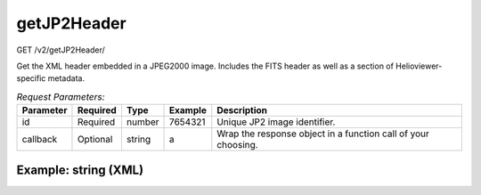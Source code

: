 getJP2Header
------------
GET /v2/getJP2Header/

Get the XML header embedded in a JPEG2000 image. Includes the FITS header as
well as a section of Helioviewer-specific metadata.

.. table:: `Request Parameters:`

    +-----------+----------+---------+----------------------+---------------------------------------------------------------+
    | Parameter | Required | Type    | Example              | Description                                                   |
    +===========+==========+=========+======================+===============================================================+
    | id        | Required | number  | 7654321              | Unique JP2 image identifier.                                  |
    +-----------+----------+---------+----------------------+---------------------------------------------------------------+
    | callback  | Optional | string  |    a                 | Wrap the response object in a function call of your choosing. |
    +-----------+----------+---------+----------------------+---------------------------------------------------------------+

Example: string (XML)
^^^^^^^^^^^^^^^^^^^^^

.. code-block::
    :caption: Example Request:

    https://api.helioviewer.org/v2/getJP2Header/?id=7654321

.. code-block::
    :caption: Example Response:

    <?xml version="1.0" encoding="utf-8"?>
    <meta>
        <fits>
            <SIMPLE>1</SIMPLE>
            <BITPIX>16</BITPIX>
            <NAXIS>2</NAXIS>
            <NAXIS1>4096</NAXIS1>
            <NAXIS2>4096</NAXIS2>
            <EXTEND>1</EXTEND>
            <DATE_OBS>2011-05-25T09:07:00.34</DATE_OBS>
            <ORIGIN>SDO</ORIGIN>
            <DATE>2011-05-25T09:15:44</DATE>
            <TELESCOP>SDO</TELESCOP>
            <INSTRUME>AIA_3</INSTRUME>
            <DATE-OBS>2011-05-25T09:07:00.34</DATE-OBS>
            <T_OBS>2011-05-25T09:07:01.34Z</T_OBS>
            <TOBSSTEP>1.0000000</TOBSSTEP>
            <TOBSEPOC>1977.01.01_00:00:00_TAI</TOBSEPOC>
            <CAMERA>3</CAMERA>
            <IMG_TYPE>LIGHT</IMG_TYPE>
            <EXPTIME>2.0002010</EXPTIME>
            <EXPSDEV>0.00012300000</EXPSDEV>
            <INT_TIME>2.2734380</INT_TIME>
            <WAVELNTH>171</WAVELNTH>
            <WAVEUNIT>angstrom</WAVEUNIT>
            <WAVE_STR>171_THIN</WAVE_STR>
            <FSN>26454194</FSN>
            <FID>0</FID>
            <LVL_NUM>1.5000000</LVL_NUM>
            <QUALLEV0>0</QUALLEV0>
            <QUALITY>1073741824</QUALITY>
            <TOTVALS>16777216</TOTVALS>
            <DATAVALS>16777216</DATAVALS>
            <MISSVALS>0</MISSVALS>
            <PERCENTD>100.000</PERCENTD>
            <DATAMIN>0</DATAMIN>
            <DATAMAX>5041</DATAMAX>
            <DATAMEDN>143</DATAMEDN>
            <DATAMEAN>197.450</DATAMEAN>
            <DATARMS>240.880</DATARMS>
            <DATASKEW>3.37000</DATASKEW>
            <DATAKURT>-18.5000</DATAKURT>
            <OSCNMEAN>nan</OSCNMEAN>
            <OSCNRMS>nan</OSCNRMS>
            <FLAT_REC>aia.flatfield[:#30]</FLAT_REC>
            <CTYPE1>HPLN-TAN</CTYPE1>
            <CUNIT1>arcsec</CUNIT1>
            <CRVAL1>0.0000000</CRVAL1>
            <CDELT1>0.60000000</CDELT1>
            <CRPIX1>2048.5000</CRPIX1>
            <CTYPE2>HPLT-TAN</CTYPE2>
            <CUNIT2>arcsec</CUNIT2>
            <CRVAL2>0.0000000</CRVAL2>
            <CDELT2>0.60000000</CDELT2>
            <CRPIX2>2048.5000</CRPIX2>
            <CROTA2>0.0000000</CROTA2>
            <R_SUN>1581.4006</R_SUN>
            <MPO_REC>sdo.master_pointing[:#158]</MPO_REC>
            <INST_ROT>0.10248800</INST_ROT>
            <IMSCL_MP>0.59907600</IMSCL_MP>
            <X0_MP>2049.9199</X0_MP>
            <Y0_MP>2048.8101</Y0_MP>
            <RSUN_LF>nan</RSUN_LF>
            <X0_LF>nan</X0_LF>
            <Y0_LF>nan</Y0_LF>
            <ASD_REC>sdo.lev0_asd_0004[:#10393635]</ASD_REC>
            <SAT_Y0>-4.9394650</SAT_Y0>
            <SAT_Z0>8.3641070</SAT_Z0>
            <SAT_ROT>2.6000000e-05</SAT_ROT>
            <ACS_MODE>SCIENCE</ACS_MODE>
            <ACS_ECLP>NO</ACS_ECLP>
            <ACS_SUNP>YES</ACS_SUNP>
            <ACS_SAFE>NO</ACS_SAFE>
            <ACS_CGT>GT3</ACS_CGT>
            <ORB_REC>sdo.fds_orbit_vectors[2011.05.25_09:07:00_UTC]</ORB_REC>
            <DSUN_REF>1.4959787e+11</DSUN_REF>
            <DSUN_OBS>1.5153469e+11</DSUN_OBS>
            <RSUN_REF>6.9600000e+08</RSUN_REF>
            <RSUN_OBS>947.37917</RSUN_OBS>
            <GCIEC_X>nan</GCIEC_X>
            <GCIEC_Y>nan</GCIEC_Y>
            <GCIEC_Z>nan</GCIEC_Z>
            <HCIEC_X>nan</HCIEC_X>
            <HCIEC_Y>nan</HCIEC_Y>
            <HCIEC_Z>nan</HCIEC_Z>
            <OBS_VR>-1256.5236</OBS_VR>
            <OBS_VW>31812.788</OBS_VW>
            <OBS_VN>3667.9192</OBS_VN>
            <CRLN_OBS>151.31955</CRLN_OBS>
            <CRLT_OBS>-1.4993120</CRLT_OBS>
            <CAR_ROT>2110</CAR_ROT>
            <ROI_NWIN>-2147483648</ROI_NWIN>
            <ROI_SUM>-2147483648</ROI_SUM>
            <ROI_NAX1>-2147483648</ROI_NAX1>
            <ROI_NAY1>-2147483648</ROI_NAY1>
            <ROI_LLX1>-2147483648</ROI_LLX1>
            <ROI_LLY1>-2147483648</ROI_LLY1>
            <ROI_NAX2>-2147483648</ROI_NAX2>
            <ROI_NAY2>-2147483648</ROI_NAY2>
            <ROI_LLX2>-2147483648</ROI_LLX2>
            <ROI_LLY2>-2147483648</ROI_LLY2>
            <ISPSNAME>aia.lev0_isp_0011</ISPSNAME>
            <ISPPKTIM>2011-05-25T09:06:57.50Z</ISPPKTIM>
            <ISPPKTVN>001.197</ISPPKTVN>
            <AIVNMST>453</AIVNMST>
            <AIMGOTS>1685005655</AIMGOTS>
            <ASQHDR>2.1739378e+09</ASQHDR>
            <ASQTNUM>2</ASQTNUM>
            <ASQFSN>26454194</ASQFSN>
            <AIAHFSN>26454186</AIAHFSN>
            <AECDELAY>1535</AECDELAY>
            <AIAECTI>0</AIAECTI>
            <AIASEN>0</AIASEN>
            <AIFDBID>241</AIFDBID>
            <AIMGOTSS>5382</AIMGOTSS>
            <AIFCPS>10</AIFCPS>
            <AIFTSWTH>0</AIFTSWTH>
            <AIFRMLID>3025</AIFRMLID>
            <AIFTSID>40961</AIFTSID>
            <AIHISMXB>7</AIHISMXB>
            <AIHIS192>8386460</AIHIS192>
            <AIHIS348>8388608</AIHIS348>
            <AIHIS604>8388608</AIHIS604>
            <AIHIS860>8388608</AIHIS860>
            <AIFWEN>204</AIFWEN>
            <AIMGSHCE>2000</AIMGSHCE>
            <AECTYPE>2</AECTYPE>
            <AECMODE>ON</AECMODE>
            <AISTATE>CLOSED</AISTATE>
            <AIAECENF>1</AIAECENF>
            <AIFILTYP>0</AIFILTYP>
            <AIMSHOBC>54.787998</AIMSHOBC>
            <AIMSHOBE>68.779999</AIMSHOBE>
            <AIMSHOTC>40.528000</AIMSHOTC>
            <AIMSHOTE>25.516001</AIMSHOTE>
            <AIMSHCBC>2054.9199</AIMSHCBC>
            <AIMSHCBE>2068.8201</AIMSHCBE>
            <AIMSHCTC>2040.8040</AIMSHCTC>
            <AIMSHCTE>2025.8719</AIMSHCTE>
            <AICFGDL1>0</AICFGDL1>
            <AICFGDL2>137</AICFGDL2>
            <AICFGDL3>201</AICFGDL3>
            <AICFGDL4>236</AICFGDL4>
            <AIFOENFL>1</AIFOENFL>
            <AIMGFSN>5</AIMGFSN>
            <AIMGTYP>0</AIMGTYP>
            <AIAWVLEN>7</AIAWVLEN>
            <AIAGP1>0</AIAGP1>
            <AIAGP2>0</AIAGP2>
            <AIAGP3>0</AIAGP3>
            <AIAGP4>0</AIAGP4>
            <AIAGP5>0</AIAGP5>
            <AIAGP6>0</AIAGP6>
            <AIAGP7>0</AIAGP7>
            <AIAGP8>393</AIAGP8>
            <AIAGP9>457</AIAGP9>
            <AIAGP10>748</AIAGP10>
            <AGT1SVY>3</AGT1SVY>
            <AGT1SVZ>-7</AGT1SVZ>
            <AGT2SVY>2</AGT2SVY>
            <AGT2SVZ>-3</AGT2SVZ>
            <AGT3SVY>0</AGT3SVY>
            <AGT3SVZ>0</AGT3SVZ>
            <AGT4SVY>-2</AGT4SVY>
            <AGT4SVZ>2</AGT4SVZ>
            <AIMGSHEN>13</AIMGSHEN>
            <RECNUM>20306521</RECNUM>
            <BLANK>-32768</BLANK>
            <CHECKSUM>CAWfE5VZCAVdC3VZ</CHECKSUM>
            <DATASUM>368618671</DATASUM>
            <XCEN>0.00000</XCEN>
            <YCEN>0.00000</YCEN>
            <history>FITSHEAD2STRUCT run at: Wed May 25 02:27:23 2011
    </history>
            <comment>FITS (Flexible Image Transport System) format is defined in 'Astronomy
    and Astrophysics', volume 376, page 359; bibcode: 2001A&amp;A...376..359H
    FITSHEAD2STRUCT
    </comment>
        </fits>
        <helioviewer>
            <HV_ROTATION>0.00000</HV_ROTATION>
            <HV_JP2GEN_VERSION>0.8</HV_JP2GEN_VERSION>
            <HV_JP2GEN_BRANCH_REVISION>No valid revision number found. Bazaar not installed? Using HV_WRITTENBY manually included revision number: 84 [2011/01/10, https://launchpad.net/jp2gen] : % SPAWN: Error managing child process.:  No such file or directory</HV_JP2GEN_BRANCH_REVISION>
            <HV_HVS_DETAILS_FILENAME>hvs_version5.pro</HV_HVS_DETAILS_FILENAME>
            <HV_HVS_DETAILS_FILENAME_VERSION>5.0</HV_HVS_DETAILS_FILENAME_VERSION>
            <HV_COMMENT>JP2 file created locally at Lockheed LMSAL using hv_aia_list2jp2_gs2 at Wed May 25 02:27:24 2011.
    Contact Helioviewer LMSAL Franchise (slater@lmsal.com) for more details/questions/comments regarding this JP2 file.
    HVS (Helioviewer setup) file used to create this JP2 file: hvs_version5.pro (version 5.0).
    FITS to JP2 source code provided by ESA/NASA Helioviewer Project [contact the Helioviewer Project at webmaster@helioviewer.org][NASA-GSFC] and is available for download at https://launchpad.net/jp2gen.
    Please contact the source code providers if you suspect an error in the source code.
    Full source code for the entire Helioviewer Project can be found at https://github.com/Helioviewer-Project.</HV_COMMENT>
            <HV_SUPPORTED>TRUE</HV_SUPPORTED>
        </helioviewer>
    </meta>
